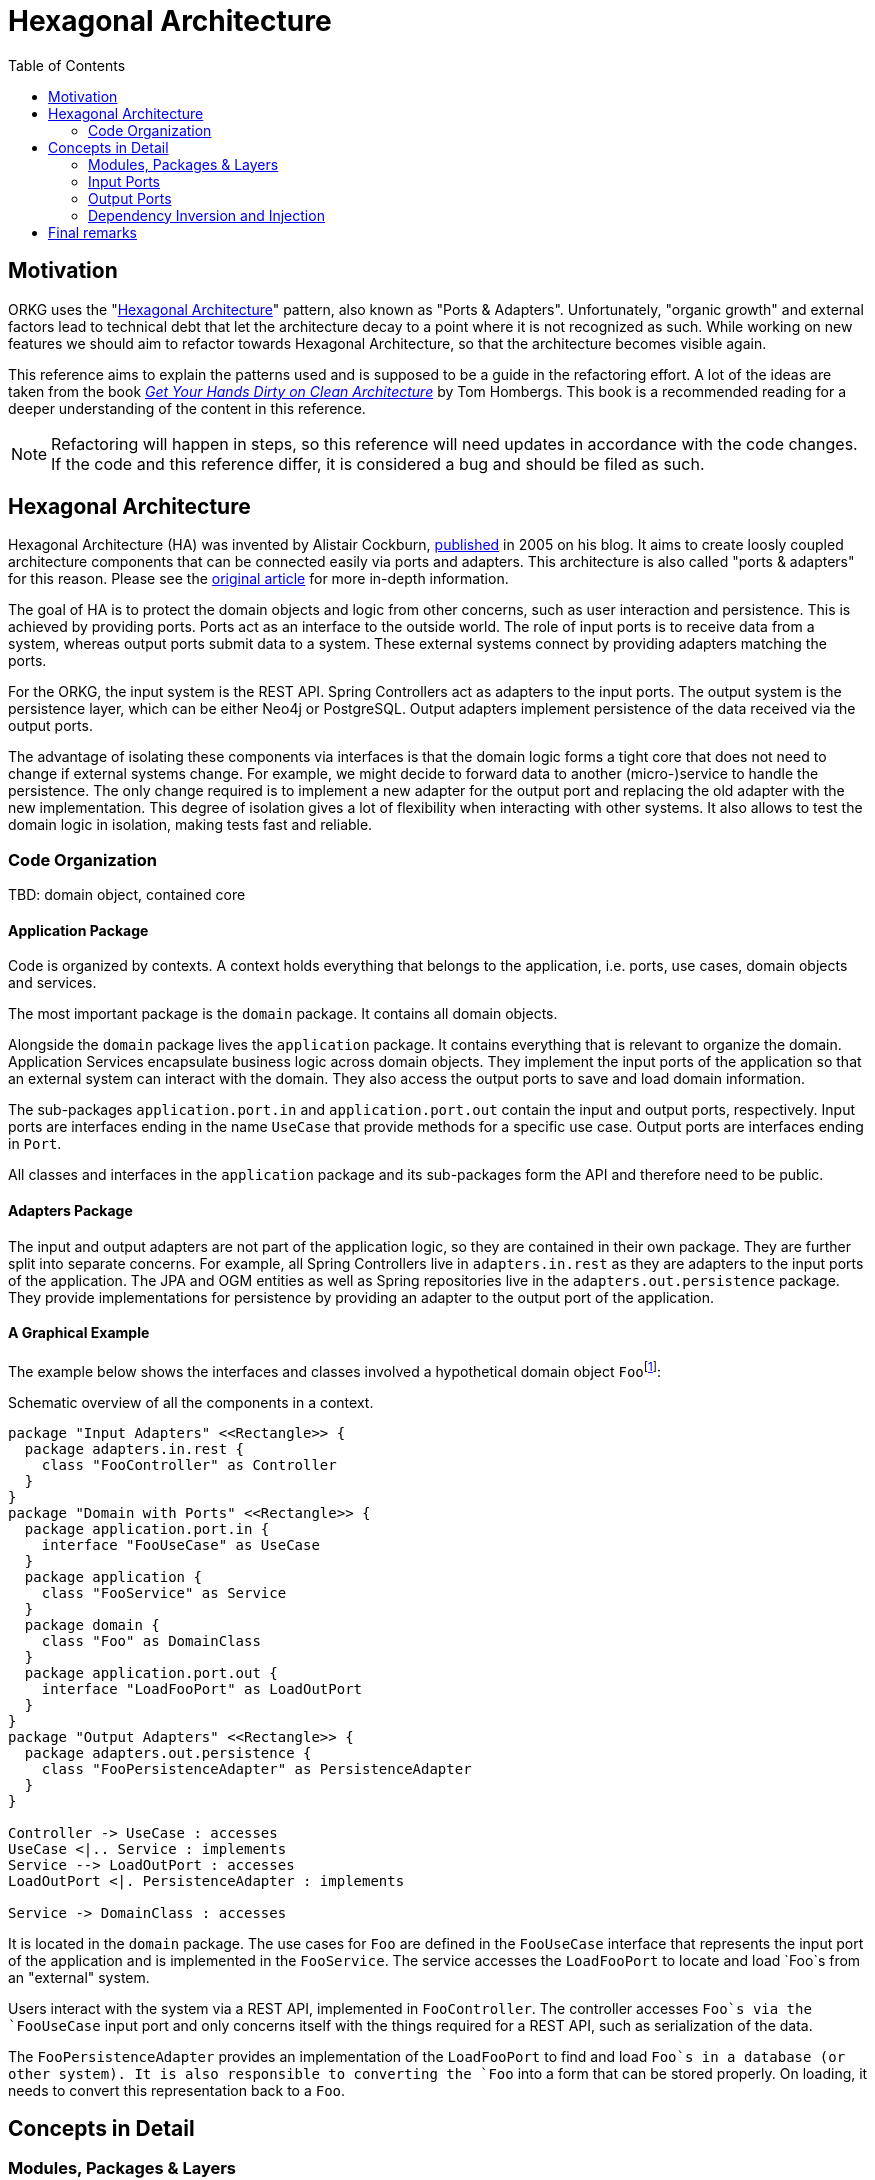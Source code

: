 [.text-justify]
= Hexagonal Architecture
:toc:

== Motivation

ORKG uses the "<<Hexagonal Architecture>>" pattern, also known as "Ports & Adapters".
Unfortunately, "organic growth" and external factors lead to technical debt that let the architecture decay to a point where it is not recognized as such.
While working on new features we should aim to refactor towards Hexagonal Architecture, so that the architecture becomes visible again.

This reference aims to explain the patterns used and is supposed to be a guide in the refactoring effort.
A lot of the ideas are taken from the book https://www.tib.eu/en/search/id/TIBKAT:1683192303/[_Get Your Hands Dirty on Clean Architecture_] by Tom Hombergs.
This book is a recommended reading for a deeper understanding of the content in this reference.

NOTE: Refactoring will happen in steps, so this reference will need updates in accordance with the code changes.
      If the code and this reference differ, it is considered a bug and should be filed as such.

== Hexagonal Architecture

Hexagonal Architecture (HA) was invented by Alistair Cockburn, https://alistair.cockburn.us/hexagonal-architecture/[published] in 2005 on his blog.
It aims to create loosly coupled architecture components that can be connected easily via ports and adapters.
This architecture is also called "ports & adapters" for this reason.
Please see the https://alistair.cockburn.us/hexagonal-architecture/[original article] for more in-depth information.

The goal of HA is to protect the domain objects and logic from other concerns, such as user interaction and persistence.
This is achieved by providing ports.
Ports act as an interface to the outside world.
The role of input ports is to receive data from a system, whereas output ports submit data to a system.
These external systems connect by providing adapters matching the ports.

For the ORKG, the input system is the REST API.
Spring Controllers act as adapters to the input ports.
The output system is the persistence layer, which can be either Neo4j or PostgreSQL.
Output adapters implement persistence of the data received via the output ports.

The advantage of isolating these components via interfaces is that the domain logic forms a tight core that does not need to change if external systems change.
For example, we might decide to forward data to another (micro-)service to handle the persistence.
The only change required is to implement a new adapter for the output port and replacing the old adapter with the new implementation.
This degree of isolation gives a lot of flexibility when interacting with other systems.
It also allows to test the domain logic in isolation, making tests fast and reliable.

=== Code Organization

TBD: domain object, contained core

==== Application Package

Code is organized by contexts.
A context holds everything that belongs to the application, i.e. ports, use cases, domain objects and services.

The most important package is the `domain` package.
It contains all domain objects.

Alongside the `domain` package lives the `application` package.
It contains everything that is relevant to organize the domain.
Application Services encapsulate business logic across domain objects.
They implement the input ports of the application so that an external system can interact with the domain.
They also access the output ports to save and load domain information.

The sub-packages `application.port.in` and `application.port.out` contain the input and output ports, respectively.
Input ports are interfaces ending in the name `UseCase` that provide methods for a specific use case.
Output ports are interfaces ending in `Port`.

All classes and interfaces in the `application` package and its sub-packages form the API and therefore need to be public.

==== Adapters Package

The input and output adapters are not part of the application logic, so they are contained in their own package.
They are further split into separate concerns.
For example, all Spring Controllers live in `adapters.in.rest` as they are adapters to the input ports of the application.
The JPA and OGM entities as well as Spring repositories live in the `adapters.out.persistence` package.
They provide implementations for persistence by providing an adapter to the output port of the application.

==== A Graphical Example

The example below shows the interfaces and classes involved a hypothetical domain object ``Foo``footnote:[This is (almost) a reproduction from the book "Get Your Hands Dirty on Clean Architecture" which covers the topic in greater detail.]:

.Schematic overview of all the components in a context.
[plantuml,organization,png]
----
package "Input Adapters" <<Rectangle>> {
  package adapters.in.rest {
    class "FooController" as Controller
  }
}
package "Domain with Ports" <<Rectangle>> {
  package application.port.in {
    interface "FooUseCase" as UseCase
  }
  package application {
    class "FooService" as Service
  }
  package domain {
    class "Foo" as DomainClass
  }
  package application.port.out {
    interface "LoadFooPort" as LoadOutPort
  }
}
package "Output Adapters" <<Rectangle>> {
  package adapters.out.persistence {
    class "FooPersistenceAdapter" as PersistenceAdapter
  }
}

Controller -> UseCase : accesses
UseCase <|.. Service : implements
Service --> LoadOutPort : accesses
LoadOutPort <|. PersistenceAdapter : implements

Service -> DomainClass : accesses
----

It is located in the `domain` package.
The use cases for `Foo` are defined in the `FooUseCase` interface that represents the input port of the application and is implemented in the `FooService`.
The service accesses the `LoadFooPort` to locate and load `Foo`s from an "external" system.

Users interact with the system via a REST API, implemented in `FooController`.
The controller accesses `Foo`s via the `FooUseCase` input port and only concerns itself with the things required for a REST API, such as serialization of the data.

The `FooPersistenceAdapter` provides an implementation of the `LoadFooPort` to find and load `Foo`s in a database (or other system).
It is also responsible to converting the `Foo` into a form that can be stored properly.
On loading, it needs to convert this representation back to a `Foo`.

== Concepts in Detail

=== Modules, Packages & Layers

Modules, packages and layers concepts that are inter-related and need some explanation because they can be easily confused.

_Modules_ are a way of separating different functionality by isolating components.
A module produces at least one build artifact that can be dependent on other modules/artifacts.
Classes in different modules must interact via public APIs.
They are usually supported by the build system (Gradle) and can help to enforce context boundaries.
In the Hexagonal Architecture, adapters and ports are usually separated in different modules.
The module that provides an adapter depends on the module containing the port.

_Packages_ are a way of organizing different aspects of the same context to keep a clean structure.
It is harder to enforce boundaries via public APIs as all classes in the same package can reference each other.
Java's "package-private" visibility can be of help but does not exist in Kotlin.
Sub-packages have no access to their parent packages so sometimes there is a compromise to be made between making a class public or keeping classes in the same package instead of moving them to sub-packages.
Packages are not reflected in Hexagonal Architecture per se but can be used to effectively separate concerns, such as application logic and domain classes.

_Layers_ are usually represented as packages.
The general idea is that higher layers only depend on lower layers.
In a layered architecture the layers would often follow a scheme like "web -> application -> domain -> infrastructure/persistence".
The problem with this is approach is the same as with packages: it is hard to separate contexts.
This leads to the architecture decaying because it is very easy to take short-cuts.
(Almost every class can access almost every class.)
In a Hexagonal Architecture, the "classical" layers are harder to see because both "web" and "persistence" are on the "outside" and point "inwards" to the core (application and domain).
Both architectures share a similar idea, and both can be translated into the other.
However, Hexagonal Architecture is stricter in enforcing the boundaries, leading to decreased coupling of components.
This is achieved by relying on dependency injection, as explained later in the section <<Dependency Inversion and Injection>>.

=== Input Ports

The following sections describe the two forms of ports on the "input" side of the system: <<Use Cases>> and <<Queries>>.
They represent the boundaries that input adapters, e.g. controllers, can use to obtain information or trigger state changes.

==== Use Cases

_Use Cases_ define the interactions an actor has with the system and are represented in the form of interfaces.
(Actors are usually users that interact with the system, e.g. through a REST API, but could also be different systems.)
Their objective is to provide functionality that leads to action (side effects), e.g. changing the state of a resource ("write").
The interfaces should provide methods for all parts of the use case.
In some cases, this can be only a few or even just one.
Each "use case interface" must represent a single use case and should be considered a form of communication: it communicates which interactions are part of it.
Lumping methods into a common interface because they are similar leads to blurring the boundaries between use cases and makes testing and refactoring harder due to increased coupling.

Use case implementations are provided by the application services.
Services are free to implement several use cases were it makes sense; but ideally there is a 1:1 mapping between the two.

Use cases also define the boundary to the "input" side of the system.
Input adapters depend on the use case interfaces to interact with the system.
Service implementations need to be injected.
This abstraction allows behavior in the domain to change without requiring changes in the adapters.
It also makes it easy to inject fake service implementations in tests to allow for testing the adapter's behavior in isolation.

==== Queries

Similar to <<Use Cases>>, _Queries_ are also a boundary on the "input" side of the system.
Their job is to provide the adapter with the possibility to receive information from the system and are "read-only".
The separation of Queries and Use Cases allows changing (and scaling) reading and writing operations independently of each other.
It allows for optimizing where needed (e.g. with caching) on a per-need basis: If the naive implementation is fast enough, there is no need to make it faster, while custom implementations for slow queries are still possible.

Queries are represented as interfaces and are implemented in services, just like their Use Case counterparts.
They are used by adapters to get information back the user and are not coupled to a specific persistence technology.

=== Output Ports

Output ports provide the boundary on the "output" side of the system.
This is usually a database for persistence but could also be different systems.
The ideas are similar as on <<Input Ports>>: decouple implementations from domain logic.
They also have separation between "read-only" and "write" operations.

==== Load Ports

Load Ports are the equivalent of a <<Queries,query>>.
They are an abstraction in the form of interfaces for obtaining data from another system, such as a database.
Output adapters provide the implementation to retrieve data from the system and convert them to domain objects.
Application Services use these ports to load data but have no knowledge about the underlying implementation.
Load ports never modify data.
They are "read-only".

==== State Ports

State Port are equivalent to <<Use Cases>> and are responsible for mutating data, therefore providing "write" operations.
Similar to <<Load Ports>>, they are interfaces with implementations provided by output adapters.
Application Services use State Ports to persist mutated state of domain objects.

=== Dependency Inversion and Injection

The high degree of decoupling used to achieve the separation between the components is due to Dependency Inversion.
Input adapters only interact with the system via interfaces (Use Cases or Queries).
So do Application Services with respect to Output Ports.
In order to obtain the concrete implementations (the service and the adapter), respectively, Dependency Injection is required.

This is usually done by an overarching component, often called "configuration".
Since we use Spring Boot, this component is called "Application Context".
It is responsible to instantiate the implementations in the right order and wire them via constructor injection.
Constructor injection is preferred over property injection because it is easier to inject fake components in tests without the help of the framework.

With respect to the architecture, all things related to Spring and dependency injection should be contained in a separate "configuration" module that takes are of wiring the components of its parent module.

A separate "application" module can include those modules to configure the whole application, maybe even conditionally.
The advantage of the approach is the ability to add or remove functionality, depending on the need.
This will be simpler than working with feature toggles in most cases.
It also separates the domain from the infrastructure.

Currently, ORKG makes use of "component scanning" in Spring in order to wire the respective components.
This has lead to bugs in the past.
Programmatic configuration becomes easier in Hexagonal Architecture and should be preferred, if possible.

== Final remarks

This document is rather complex and maybe even confusing, although best efforts were taken to make it as clear as possible as well as concise as possible.
Bad wording or explanations should be considered bugs, as in all forms of documentation.
Please take the time to file an issue on GitLab to improve this document!
